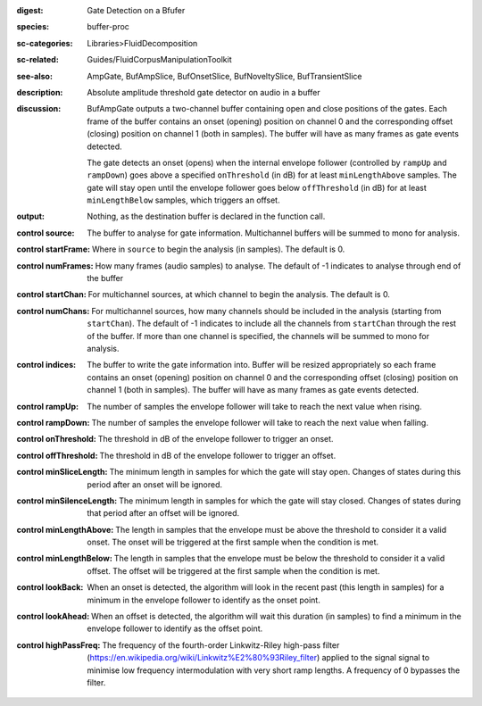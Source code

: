 :digest: Gate Detection on a Bfufer
:species: buffer-proc
:sc-categories: Libraries>FluidDecomposition
:sc-related: Guides/FluidCorpusManipulationToolkit
:see-also: AmpGate, BufAmpSlice, BufOnsetSlice, BufNoveltySlice, BufTransientSlice
:description: Absolute amplitude threshold gate detector on audio in a buffer

:discussion: 

   BufAmpGate outputs a two-channel buffer containing open and close positions of the gates. Each frame of the buffer contains an onset (opening) position on channel 0 and the corresponding offset (closing) position on channel 1 (both in samples). The buffer will have as many frames as gate events detected.
   
   The gate detects an onset (opens) when the internal envelope follower (controlled by ``rampUp`` and ``rampDown``) goes above a specified ``onThreshold`` (in dB) for at least ``minLengthAbove`` samples. The gate will stay open until the envelope follower goes below ``offThreshold`` (in dB) for at least ``minLengthBelow`` samples, which triggers an offset.

:output: Nothing, as the destination buffer is declared in the function call.

:control source:

   The buffer to analyse for gate information. Multichannel buffers will be summed to mono for analysis.

:control startFrame:

   Where in ``source`` to begin the analysis (in samples). The default is 0.

:control numFrames:

   How many frames (audio samples) to analyse. The default of -1 indicates to analyse through end of the buffer

:control startChan:

   For multichannel sources, at which channel to begin the analysis. The default is 0.

:control numChans:

   For multichannel sources, how many channels should be included in the analysis (starting from ``startChan``). The default of -1 indicates to include all the channels from ``startChan`` through the rest of the buffer. If more than one channel is specified, the channels will be summed to mono for analysis.

:control indices:

   The buffer to write the gate information into. Buffer will be resized appropriately so each frame contains an onset (opening) position on channel 0 and the corresponding offset (closing) position on channel 1 (both in samples). The buffer will have as many frames as gate events detected.

:control rampUp:

  The number of samples the envelope follower will take to reach the next value when rising.

:control rampDown:

  The number of samples the envelope follower will take to reach the next value when falling.

:control onThreshold:

  The threshold in dB of the envelope follower to trigger an onset.

:control offThreshold:

  The threshold in dB of the envelope follower to trigger an offset.

:control minSliceLength:

  The minimum length in samples for which the gate will stay open. Changes of states during this period after an onset will be ignored.

:control minSilenceLength:

  The minimum length in samples for which the gate will stay closed. Changes of states during that period after an offset will be ignored.

:control minLengthAbove:

  The length in samples that the envelope must be above the threshold to consider it a valid onset. The onset will be triggered at the first sample when the condition is met.

:control minLengthBelow:

  The length in samples that the envelope must be below the threshold to consider it a valid offset. The offset will be triggered at the first sample when the condition is met.

:control lookBack:

  When an onset is detected, the algorithm will look in the recent past (this length in samples) for a minimum in the envelope follower to identify as the onset point. 

:control lookAhead:

  When an offset is detected, the algorithm will wait this duration (in samples) to find a minimum in the envelope follower to identify as the offset point. 
  
:control highPassFreq:

  The frequency of the fourth-order Linkwitz-Riley high-pass filter (https://en.wikipedia.org/wiki/Linkwitz%E2%80%93Riley_filter) applied to the signal signal to minimise low frequency intermodulation with very short ramp lengths. A frequency of 0 bypasses the filter.
